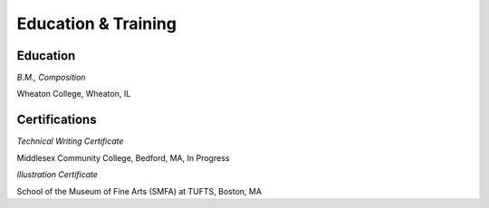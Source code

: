 

Education & Training
####################

Education
*********

*B.M., Composition*

Wheaton College, Wheaton, IL


Certifications
**************

*Technical Writing Certificate*

Middlesex Community College, Bedford, MA, In Progress

*Illustration Certificate*

School of the Museum of Fine Arts (SMFA) at TUFTS, Boston, MA

